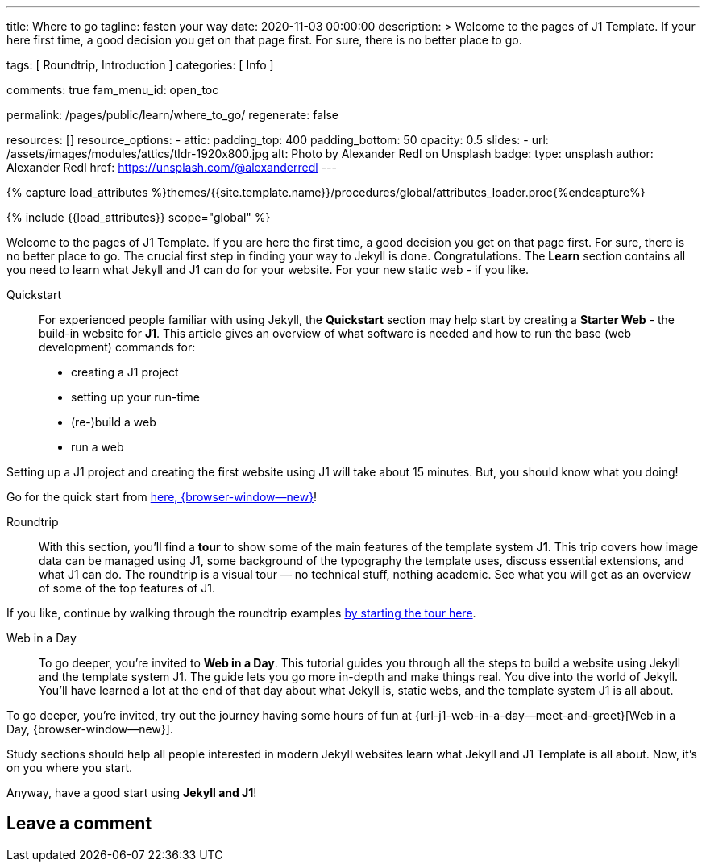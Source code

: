 ---
title:                                  Where to go
tagline:                                fasten your way
date:                                   2020-11-03 00:00:00
description: >
                                        Welcome to the pages of J1 Template. If your here
                                        first time, a good decision you get on that page first.
                                        For sure, there is no better place to go.

tags:                                   [ Roundtrip, Introduction ]
categories:                             [ Info ]

comments:                               true
fam_menu_id:                            open_toc

permalink:                              /pages/public/learn/where_to_go/
regenerate:                             false

resources:                              []
resource_options:
  - attic:
      padding_top:                      400
      padding_bottom:                   50
      opacity:                          0.5
      slides:
        - url:                          /assets/images/modules/attics/tldr-1920x800.jpg
          alt:                          Photo by Alexander Redl on Unsplash
          badge:
            type:                       unsplash
            author:                     Alexander Redl
            href:                       https://unsplash.com/@alexanderredl
---

// Page Initializer
// =============================================================================
// Enable the Liquid Preprocessor
:page-liquid:

// Set (local) page attributes here
// -----------------------------------------------------------------------------
// :page--attr:                         <attr-value>

//  Load Liquid procedures
// -----------------------------------------------------------------------------
{% capture load_attributes %}themes/{{site.template.name}}/procedures/global/attributes_loader.proc{%endcapture%}

// Load page attributes
// -----------------------------------------------------------------------------
{% include {{load_attributes}} scope="global" %}


// Page content
// ~~~~~~~~~~~~~~~~~~~~~~~~~~~~~~~~~~~~~~~~~~~~~~~~~~~~~~~~~~~~~~~~~~~~~~~~~~~~~

// Include sub-documents
// -----------------------------------------------------------------------------

Welcome to the pages of J1 Template. If you are here the first time, a good
decision you get on that page first. For sure, there is no better place to go.
The crucial first step in finding  your way to Jekyll is done. Congratulations.
The *Learn* section contains all you need to learn what Jekyll and J1 can do
for your website. For your new static web - if you like.

Quickstart::
For experienced people familiar with using Jekyll, the *Quickstart* section
may help start by creating a *Starter Web* - the build-in website for *J1*.
This article gives an overview of what software is needed and how to run the
base (web development) commands for:

* creating a J1 project
* setting up your run-time
* (re-)build a web
* run a web

Setting up a J1 project and creating the first website using J1 will take
about 15 minutes. But, you should know what you doing!

Go for the quick start from link:{url-j1--quickstart}[here, {browser-window--new}]!

Roundtrip::
With this section, you'll find a *tour* to show some of the main features of
the template system *J1*. This trip covers how image data can be managed
using J1, some background of the typography the template uses, discuss
essential extensions, and what J1 can do. The roundtrip is a visual tour —
no technical stuff, nothing academic. See what you will get as an overview
of some of the top features of J1.

If you like, continue by walking through the roundtrip examples
link:/pages/public/learn/roundtrip/present_images/[by starting the tour here].

Web in a Day::
To go deeper, you’re invited to *Web in a Day*. This tutorial guides you
through all the steps to build a website using Jekyll and the template system
J1. The guide lets you go more in-depth and make things real. You dive into
the world of Jekyll. You'll have learned a lot at the end of that day about
what Jekyll is, static webs, and the template system J1 is all about.

To go deeper, you’re invited, try out the journey having some hours of fun at
{url-j1-web-in-a-day--meet-and-greet}[Web in a Day, {browser-window--new}].

Study sections should help all people interested in modern Jekyll websites
learn what Jekyll and J1 Template is all about. Now, it's on you where
you start.

Anyway, have a good start using *Jekyll and J1*!

== Leave a comment

